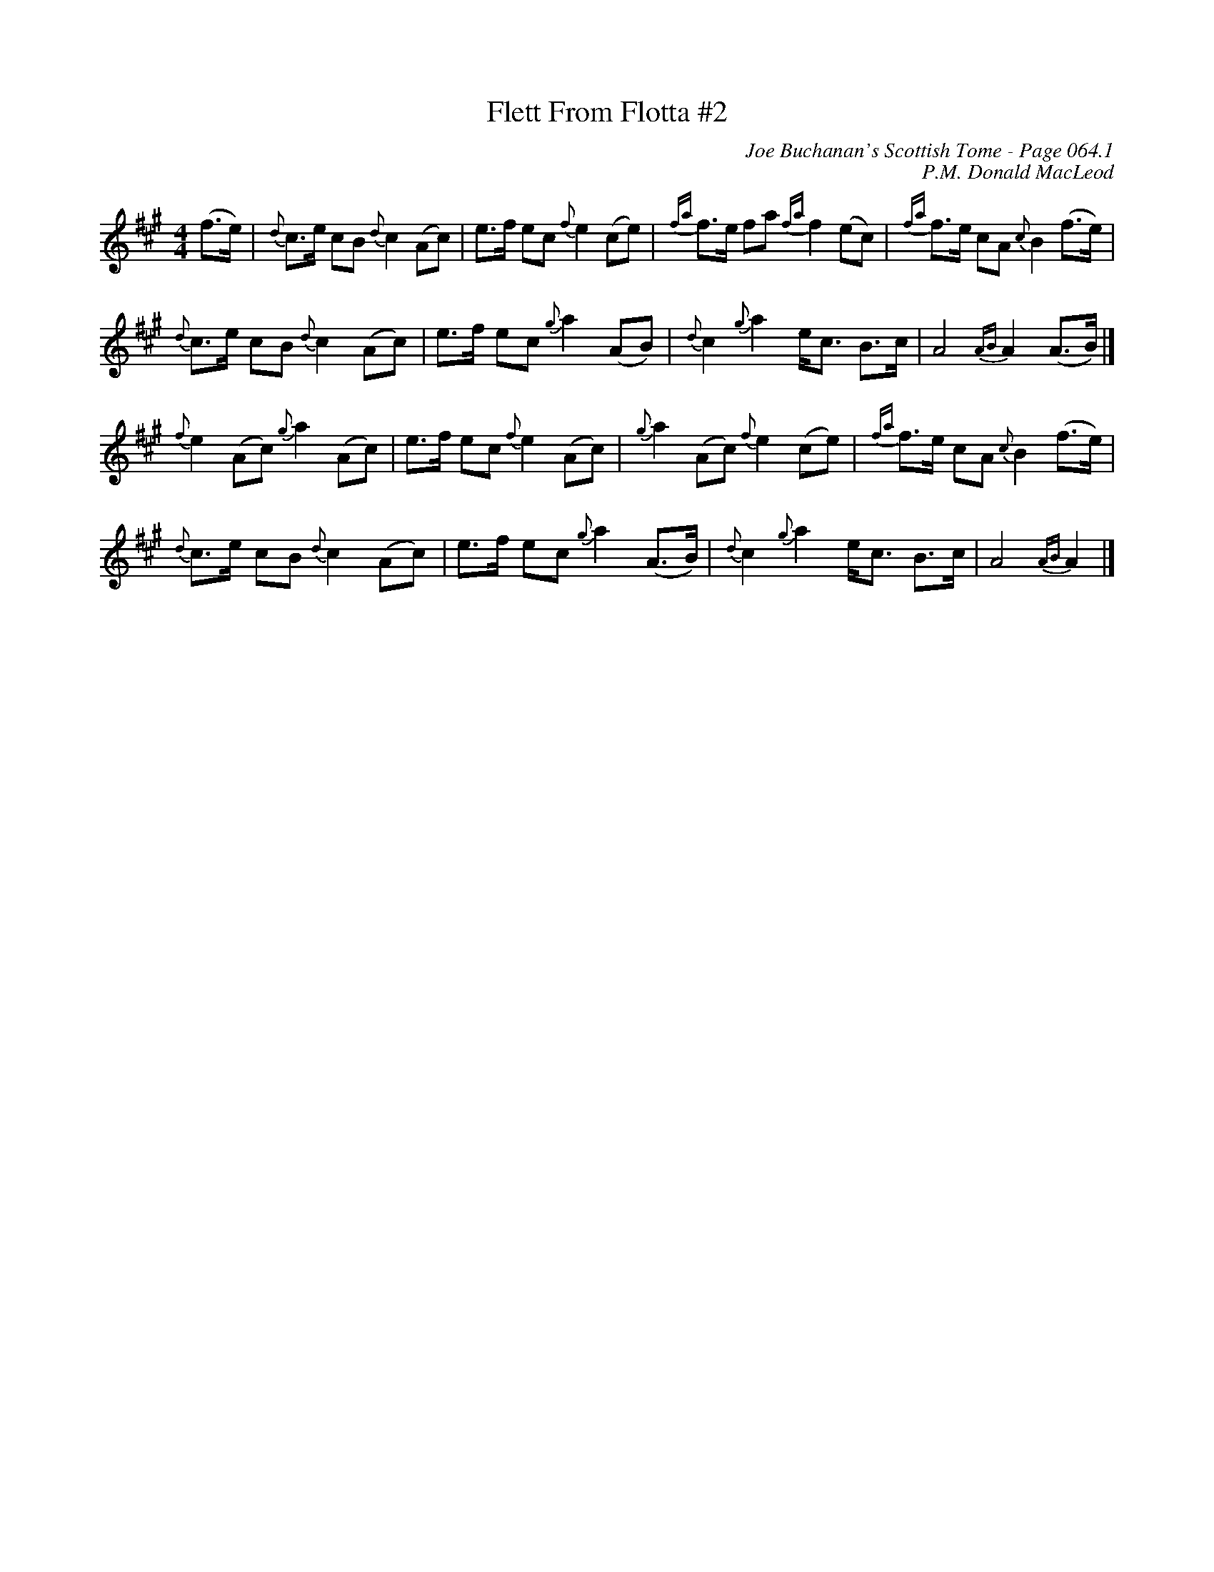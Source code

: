 X:536
T:Flett From Flotta #2
C:Joe Buchanan's Scottish Tome - Page 064.1
I:064 1
C:P.M. Donald MacLeod
R:Reel
Z:Carl Allison
L:1/8
M:4/4
K:Amaj
(f>e) |  {d}c>e cB {d}c2 (Ac) |  e>f ec {f}e2 (ce) |  {fa}f>e fa {fa}f2 (ec) |  {fa}f>e cA  {c}B2(f>e) |
{d}c>e cB {d}c2 (Ac) |  e>f ec {g}a2 (AB) |  {d}c2 {g}a2 e<c  B>c |  A4 {AB}A2 (A>B) |]
{f}e2 (Ac) {g}a2 (Ac) |  e>f ec {f}e2 (Ac) |  {g}a2 (Ac) {f}e2 (ce) |  {fa}f>e  cA  {c}B2 (f>e) |
{d}c>e cB {d}c2 (Ac) |  e>f ec {g}a2 (A>B) |  {d}c2 {g}a2 e<c  B>c |  A4 {AB}A2 |]
